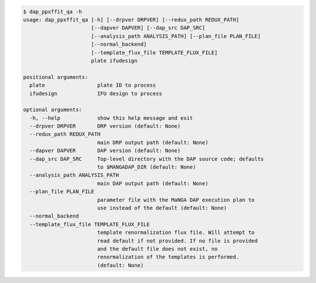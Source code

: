 .. code-block:: console

    $ dap_ppxffit_qa -h
    usage: dap_ppxffit_qa [-h] [--drpver DRPVER] [--redux_path REDUX_PATH]
                          [--dapver DAPVER] [--dap_src DAP_SRC]
                          [--analysis_path ANALYSIS_PATH] [--plan_file PLAN_FILE]
                          [--normal_backend]
                          [--template_flux_file TEMPLATE_FLUX_FILE]
                          plate ifudesign
    
    positional arguments:
      plate                 plate ID to process
      ifudesign             IFU design to process
    
    optional arguments:
      -h, --help            show this help message and exit
      --drpver DRPVER       DRP version (default: None)
      --redux_path REDUX_PATH
                            main DRP output path (default: None)
      --dapver DAPVER       DAP version (default: None)
      --dap_src DAP_SRC     Top-level directory with the DAP source code; defaults
                            to $MANGADAP_DIR (default: None)
      --analysis_path ANALYSIS_PATH
                            main DAP output path (default: None)
      --plan_file PLAN_FILE
                            parameter file with the MaNGA DAP execution plan to
                            use instead of the default (default: None)
      --normal_backend
      --template_flux_file TEMPLATE_FLUX_FILE
                            template renormalization flux file. Will attempt to
                            read default if not provided. If no file is provided
                            and the default file does not exist, no
                            renormalization of the templates is performed.
                            (default: None)
    